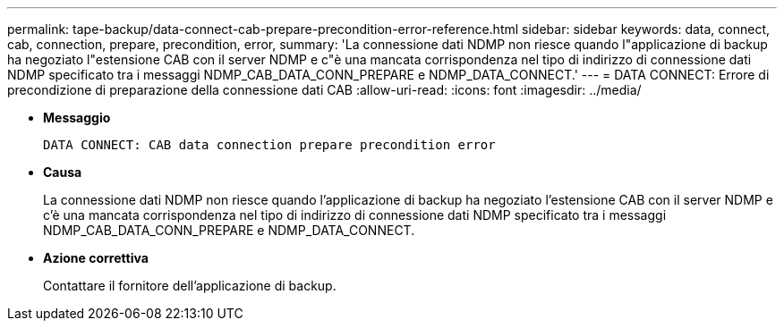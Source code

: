 ---
permalink: tape-backup/data-connect-cab-prepare-precondition-error-reference.html 
sidebar: sidebar 
keywords: data, connect, cab, connection, prepare, precondition, error, 
summary: 'La connessione dati NDMP non riesce quando l"applicazione di backup ha negoziato l"estensione CAB con il server NDMP e c"è una mancata corrispondenza nel tipo di indirizzo di connessione dati NDMP specificato tra i messaggi NDMP_CAB_DATA_CONN_PREPARE e NDMP_DATA_CONNECT.' 
---
= DATA CONNECT: Errore di precondizione di preparazione della connessione dati CAB
:allow-uri-read: 
:icons: font
:imagesdir: ../media/


* *Messaggio*
+
`DATA CONNECT: CAB data connection prepare precondition error`

* *Causa*
+
La connessione dati NDMP non riesce quando l'applicazione di backup ha negoziato l'estensione CAB con il server NDMP e c'è una mancata corrispondenza nel tipo di indirizzo di connessione dati NDMP specificato tra i messaggi NDMP_CAB_DATA_CONN_PREPARE e NDMP_DATA_CONNECT.

* *Azione correttiva*
+
Contattare il fornitore dell'applicazione di backup.


